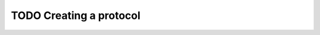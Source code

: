 .. _creating a protocol:

========================
TODO Creating a protocol
========================